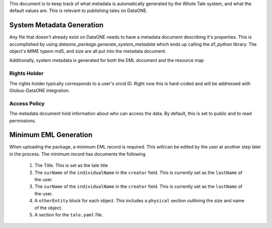 This document is to keep track of what metadata is automatically generated by the Whole Tale system, and what the default values are. This is relevant to publishing tales on DataONE.


System Metadata Generation
--------------------------

Any file that doesn't already exist on DataONE needs to have a metadata document describing it's properties. This is accomplished by using 
*dataone_package.generate_system_metadata* which ends up calling the *d1_python* library. The object's MIME typem md5, and size
are all put into the metadata document.

Additionally, system metadata is generated for both the EML document and the resource map


Rights Holder
^^^^^^^^^^^^^

The rights holder typically corresponds to a user's orcid ID. Right now this is hard-coded and will be addressed with Globus-DataONE integration.

Access Policy
^^^^^^^^^^^^^

The metadata document hold information about who can access the data. By default, this is set to public and to read permissions.


Minimum EML Generation
----------------------

When uploading the package, a minimum EML record is required. This will/can be edited by the user at another step later in the process. The minimum record has documents the following

  1. The Title. This is set as the tale title
  2. The ``surName`` of the ``individualName`` in the ``creator`` field. This is currently set as the 
     ``lastName`` of the user.
  3. The ``surName`` of the ``individualName`` in the ``creator`` field. This is currently set as the 
     ``lastName`` of the user.
  4. A ``otherEntity`` block for each object. This includes a ``physical`` section outlining the size and name of the object.
  5. A section for the ``tale.yaml`` file.
